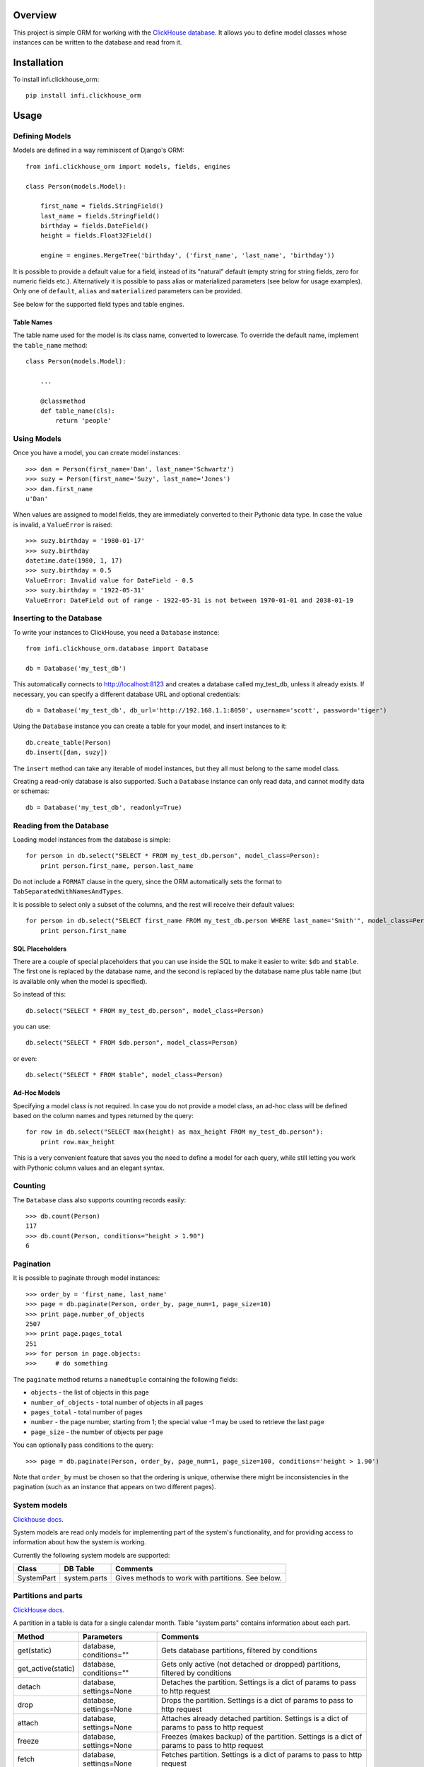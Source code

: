 Overview
========

This project is simple ORM for working with the `ClickHouse database <https://clickhouse.yandex/>`_.
It allows you to define model classes whose instances can be written to the database and read from it.

Installation
============

To install infi.clickhouse_orm::

    pip install infi.clickhouse_orm

Usage
=====

Defining Models
---------------

Models are defined in a way reminiscent of Django's ORM::

    from infi.clickhouse_orm import models, fields, engines

    class Person(models.Model):

        first_name = fields.StringField()
        last_name = fields.StringField()
        birthday = fields.DateField()
        height = fields.Float32Field()

        engine = engines.MergeTree('birthday', ('first_name', 'last_name', 'birthday'))

It is possible to provide a default value for a field, instead of its "natural" default (empty string for string fields, zero for numeric fields etc.).
Alternatively it is possible to pass alias or materialized parameters (see below for usage examples).
Only one of ``default``, ``alias`` and ``materialized`` parameters can be provided.

See below for the supported field types and table engines.

Table Names
***********

The table name used for the model is its class name, converted to lowercase. To override the default name,
implement the ``table_name`` method::

    class Person(models.Model):

        ...

        @classmethod
        def table_name(cls):
            return 'people'

Using Models
------------

Once you have a model, you can create model instances::

    >>> dan = Person(first_name='Dan', last_name='Schwartz')
    >>> suzy = Person(first_name='Suzy', last_name='Jones')
    >>> dan.first_name
    u'Dan'

When values are assigned to model fields, they are immediately converted to their Pythonic data type.
In case the value is invalid, a ``ValueError`` is raised::

    >>> suzy.birthday = '1980-01-17'
    >>> suzy.birthday
    datetime.date(1980, 1, 17)
    >>> suzy.birthday = 0.5
    ValueError: Invalid value for DateField - 0.5
    >>> suzy.birthday = '1922-05-31'
    ValueError: DateField out of range - 1922-05-31 is not between 1970-01-01 and 2038-01-19

Inserting to the Database
-------------------------

To write your instances to ClickHouse, you need a ``Database`` instance::

    from infi.clickhouse_orm.database import Database

    db = Database('my_test_db')

This automatically connects to http://localhost:8123 and creates a database called my_test_db, unless it already exists.
If necessary, you can specify a different database URL and optional credentials::

    db = Database('my_test_db', db_url='http://192.168.1.1:8050', username='scott', password='tiger')

Using the ``Database`` instance you can create a table for your model, and insert instances to it::

    db.create_table(Person)
    db.insert([dan, suzy])

The ``insert`` method can take any iterable of model instances, but they all must belong to the same model class.

Creating a read-only database is also supported. Such a ``Database`` instance can only read data, and cannot
modify data or schemas::

    db = Database('my_test_db', readonly=True)

Reading from the Database
-------------------------

Loading model instances from the database is simple::

    for person in db.select("SELECT * FROM my_test_db.person", model_class=Person):
        print person.first_name, person.last_name

Do not include a ``FORMAT`` clause in the query, since the ORM automatically sets the format to ``TabSeparatedWithNamesAndTypes``.

It is possible to select only a subset of the columns, and the rest will receive their default values::

    for person in db.select("SELECT first_name FROM my_test_db.person WHERE last_name='Smith'", model_class=Person):
        print person.first_name

SQL Placeholders
****************

There are a couple of special placeholders that you can use inside the SQL to make it easier to write:
``$db`` and ``$table``. The first one is replaced by the database name, and the second is replaced by
the database name plus table name (but is available only when the model is specified).

So instead of this::

    db.select("SELECT * FROM my_test_db.person", model_class=Person)

you can use::

    db.select("SELECT * FROM $db.person", model_class=Person)

or even::

    db.select("SELECT * FROM $table", model_class=Person)

Ad-Hoc Models
*************

Specifying a model class is not required. In case you do not provide a model class, an ad-hoc class will
be defined based on the column names and types returned by the query::

    for row in db.select("SELECT max(height) as max_height FROM my_test_db.person"):
        print row.max_height

This is a very convenient feature that saves you the need to define a model for each query, while still letting
you work with Pythonic column values and an elegant syntax.

Counting
--------

The ``Database`` class also supports counting records easily::

    >>> db.count(Person)
    117
    >>> db.count(Person, conditions="height > 1.90")
    6

Pagination
----------

It is possible to paginate through model instances::

    >>> order_by = 'first_name, last_name'
    >>> page = db.paginate(Person, order_by, page_num=1, page_size=10)
    >>> print page.number_of_objects
    2507
    >>> print page.pages_total
    251
    >>> for person in page.objects:
    >>>     # do something

The ``paginate`` method returns a ``namedtuple`` containing the following fields:

- ``objects`` - the list of objects in this page
- ``number_of_objects`` - total number of objects in all pages
- ``pages_total`` - total number of pages
- ``number`` - the page number, starting from 1; the special value -1 may be used to retrieve the last page
- ``page_size`` - the number of objects per page

You can optionally pass conditions to the query::

    >>> page = db.paginate(Person, order_by, page_num=1, page_size=100, conditions='height > 1.90')

Note that ``order_by`` must be chosen so that the ordering is unique, otherwise there might be
inconsistencies in the pagination (such as an instance that appears on two different pages).


System models
-------------

`Clickhouse docs <https://clickhouse.yandex/reference_en.html#System tables>`_.

System models are read only models for implementing part of the system's functionality,
and for providing access to information about how the system is working.

Currently the following system models are supported:

===================  ============    ===================================================
Class                DB Table        Comments
===================  ============    ===================================================
SystemPart           system.parts    Gives methods to work with partitions. See below.
===================  ============    ===================================================


Partitions and parts
--------------------

`ClickHouse docs <https://clickhouse.yandex/reference_en.html#Manipulations with partitions and parts>`_.

A partition in a table is data for a single calendar month. Table "system.parts" contains information about each part.

===================  =======================    =============================================================================================
Method               Parameters                 Comments
===================  =======================    =============================================================================================
get(static)          database, conditions=""    Gets database partitions, filtered by conditions
get_active(static)   database, conditions=""    Gets only active (not detached or dropped) partitions, filtered by conditions
detach               database, settings=None    Detaches the partition. Settings is a dict of params to pass to http request
drop                 database, settings=None    Drops the partition. Settings is a dict of params to pass to http request
attach               database, settings=None    Attaches already detached partition. Settings is a dict of params to pass to http request
freeze               database, settings=None    Freezes (makes backup) of the partition. Settings is a dict of params to pass to http request
fetch                database, settings=None    Fetches partition. Settings is a dict of params to pass to http request
===================  =======================    =============================================================================================

Usage example::

    from infi.clickhouse_orm.database import Database
    from infi.clickhouse_orm.system_models import SystemPart
    db = Database('my_test_db', db_url='http://192.168.1.1:8050', username='scott', password='tiger')
    partitions = SystemPart.get_active(db, conditions='')  # Getting all active partitions of the database
    if len(partitions) > 0:
        partitions = sorted(partitions, key=lambda obj: obj.name)  # Partition name is YYYYMM, so we can sort so
        partitions[0].freeze(db)  # Make a backup in /opt/clickhouse/shadow directory
        partitions[0].drop()  # Dropped partition

``Note``: system.parts stores information for all databases. To be correct,
SystemPart model was designed to receive only given database parts.


Schema Migrations
-----------------

Over time, your models may change and the database will have to be modified accordingly.
Migrations allow you to describe these changes succinctly using Python, and to apply them
to the database. A migrations table automatically keeps track of which migrations were already applied.

For details please refer to the MIGRATIONS.rst document.

Field Types
-----------

Currently the following field types are supported:

===================  ========    =================  ===================================================
Class                DB Type     Pythonic Type      Comments
===================  ========    =================  ===================================================
StringField          String      unicode            Encoded as UTF-8 when written to ClickHouse
DateField            Date        datetime.date      Range 1970-01-01 to 2038-01-19
DateTimeField        DateTime    datetime.datetime  Minimal value is 1970-01-01 00:00:00; Always in UTC
Int8Field            Int8        int                Range -128 to 127
Int16Field           Int16       int                Range -32768 to 32767
Int32Field           Int32       int                Range -2147483648 to 2147483647
Int64Field           Int64       int/long           Range -9223372036854775808 to 9223372036854775807
UInt8Field           UInt8       int                Range 0 to 255
UInt16Field          UInt16      int                Range 0 to 65535
UInt32Field          UInt32      int                Range 0 to 4294967295
UInt64Field          UInt64      int/long           Range 0 to 18446744073709551615
Float32Field         Float32     float
Float64Field         Float64     float
Enum8Field           Enum8       Enum               See below
Enum16Field          Enum16      Enum               See below
ArrayField           Array       list               See below
===================  ========    =================  ===================================================

DateTimeField and Time Zones
****************************

A ``DateTimeField`` can be assigned values from one of the following types:

- datetime
- date
- integer - number of seconds since the Unix epoch
- string in ``YYYY-MM-DD HH:MM:SS`` format

The assigned value always gets converted to a timezone-aware ``datetime`` in UTC. If the assigned
value is a timezone-aware ``datetime`` in another timezone, it will be converted to UTC. Otherwise, the assigned value is assumed to already be in UTC. 

DateTime values that are read from the database are also converted to UTC. ClickHouse formats them according to the
timezone of the server, and the ORM makes the necessary conversions. This requires a ClickHouse version which is new
enough to support the ``timezone()`` function, otherwise it is assumed to be using UTC. In any case, we recommend
settings the server timezone to UTC in order to prevent confusion.

Working with enum fields
************************

``Enum8Field`` and ``Enum16Field`` provide support for working with ClickHouse enum columns. They accept
strings or integers as values, and convert them to the matching Pythonic Enum member.

Python 3.4 and higher supports Enums natively. When using previous Python versions you 
need to install the `enum34` library.

Example of a model with an enum field::

    Gender = Enum('Gender', 'male female unspecified')

    class Person(models.Model):

        first_name = fields.StringField()
        last_name = fields.StringField()
        birthday = fields.DateField()
        gender = fields.Enum32Field(Gender)

        engine = engines.MergeTree('birthday', ('first_name', 'last_name', 'birthday'))

    suzy = Person(first_name='Suzy', last_name='Jones', gender=Gender.female)

Working with array fields
*************************

You can create array fields containing any data type, for example::

    class SensorData(models.Model):

        date = fields.DateField()
        temperatures = fields.ArrayField(fields.Float32Field())
        humidity_levels = fields.ArrayField(fields.UInt8Field())

        engine = engines.MergeTree('date', ('date',))

    data = SensorData(date=date.today(), temperatures=[25.5, 31.2, 28.7], humidity_levels=[41, 39, 66])


Working with materialized and alias fields
******************************************

ClickHouse provides an opportunity to create MATERIALIZED and ALIAS fields.
See documentation `here <https://clickhouse.yandex/reference_en.html#Default values>`_.

Both field types can't be inserted into the database directly, so they are ignored when using the ``Database.insert()`` method.
ClickHouse does not return the field values if you use ``"SELECT * FROM ..."`` - you have to list these field
names explicitly in the query.

Usage::

    class Event(models.Model):

        created = fields.DateTimeField()
        created_date = fields.DateTimeField(materialized='toDate(created)')
        name = fields.StringField()
        username = fields.StringField(alias='name')

        engine = engines.MergeTree('created_date', ('created_date', 'created'))

    obj = Event(created=datetime.now(), name='MyEvent')
    db = Database('my_test_db')
    db.insert([obj])
    # All values will be retrieved from database
    db.select('SELECT created, created_date, username, name FROM $db.event', model_class=Event)
    # created_date and username will contain a default value
    db.select('SELECT * FROM $db.event', model_class=Event)


Table Engines
-------------

Each model must have an engine instance, used when creating the table in ClickHouse.

To define a ``MergeTree`` engine, supply the date column name and the names (or expressions) for the key columns::

    engine = engines.MergeTree('EventDate', ('CounterID', 'EventDate'))

You may also provide a sampling expression::

    engine = engines.MergeTree('EventDate', ('CounterID', 'EventDate'), sampling_expr='intHash32(UserID)')

A ``CollapsingMergeTree`` engine is defined in a similar manner, but requires also a sign column::

    engine = engines.CollapsingMergeTree('EventDate', ('CounterID', 'EventDate'), 'Sign')

For a ``SummingMergeTree`` you can optionally specify the summing columns::

    engine = engines.SummingMergeTree('EventDate', ('OrderID', 'EventDate', 'BannerID'),
                                      summing_cols=('Shows', 'Clicks', 'Cost'))

Data Replication
****************

Any of the above engines can be converted to a replicated engine (e.g. ``ReplicatedMergeTree``) by adding two parameters, ``replica_table_path`` and ``replica_name``::

    engine = engines.MergeTree('EventDate', ('CounterID', 'EventDate'),
                               replica_table_path='/clickhouse/tables/{layer}-{shard}/hits',
                               replica_name='{replica}')

Development
===========

After cloning the project, run the following commands::

    easy_install -U infi.projector
    cd infi.clickhouse_orm
    projector devenv build

To run the tests, ensure that the ClickHouse server is running on http://localhost:8123/ (this is the default), and run::

    bin/nosetests

To see test coverage information run::

    bin/nosetests --with-coverage --cover-package=infi.clickhouse_orm
